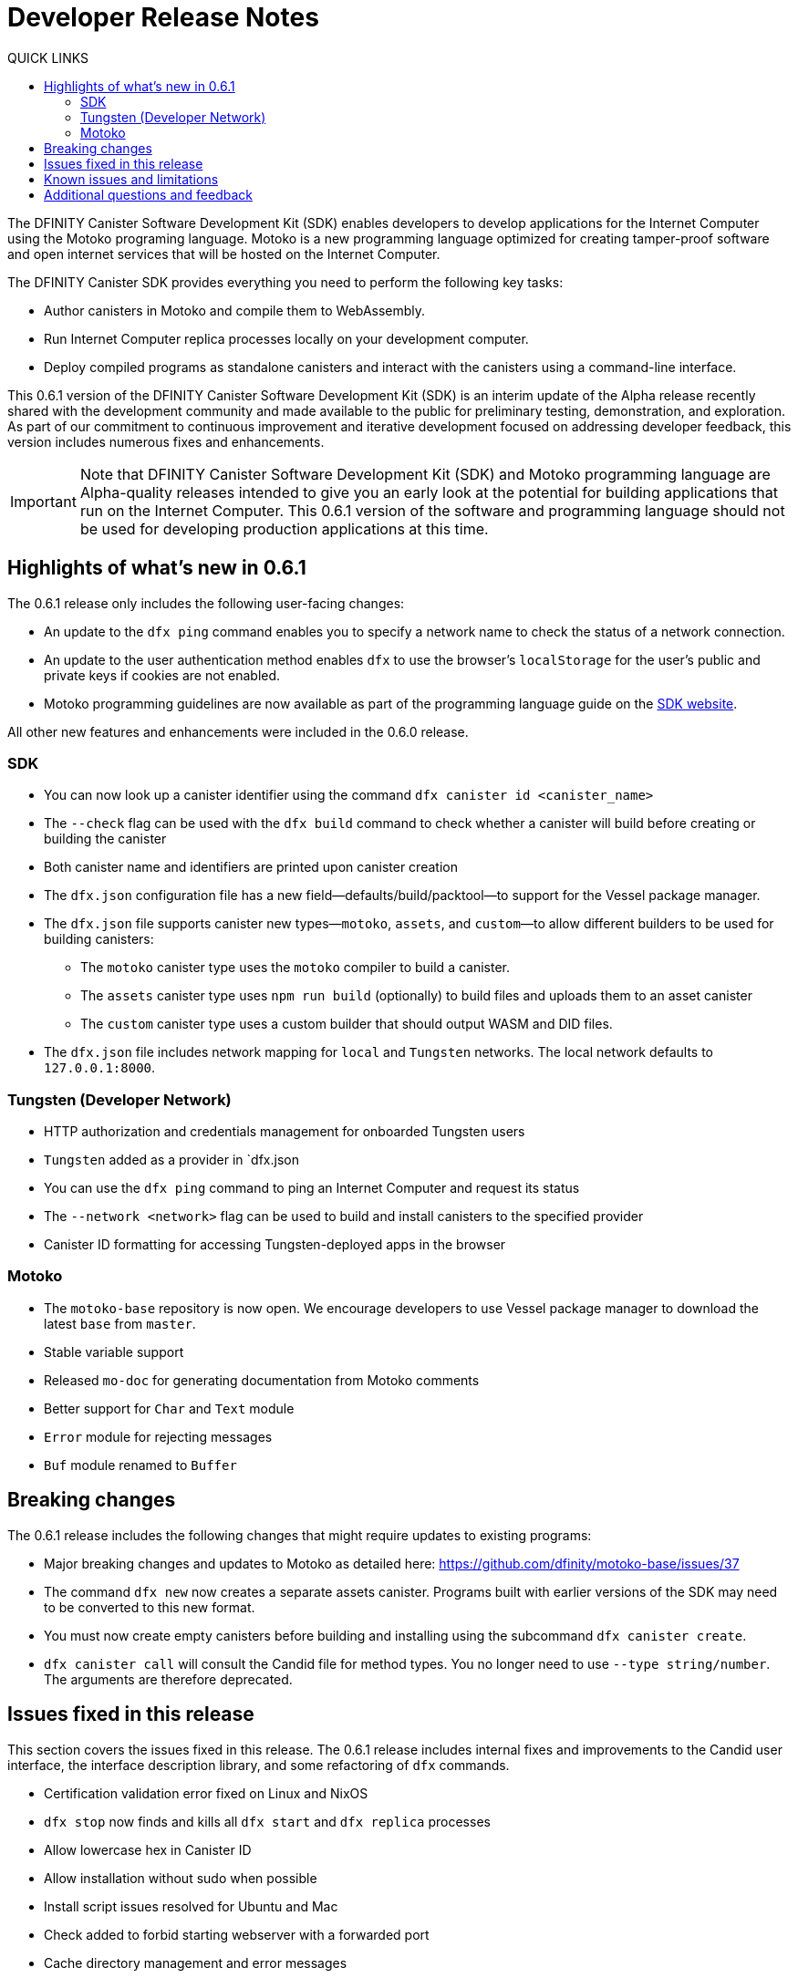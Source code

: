 = Developer Release Notes
:toc:
:toc: right
:toc-title: QUICK LINKS
:proglang: Motoko
:platform: Internet Computer platform
:IC: Internet Computer
:company-id: DFINITY
:page-layout: releasenotes
:sdk-short-name: DFINITY Canister SDK
:sdk-long-name: DFINITY Canister Software Development Kit (SDK)
:release: 0.6.1
ifdef::env-github,env-browser[:outfilesuffix:.adoc]

The {sdk-long-name} enables developers to develop applications for the {IC} using the {proglang} programing language.
{proglang} is a new programming language optimized for creating tamper-proof software and open internet services that will be hosted on the Internet Computer.

The {sdk-short-name} provides everything you need to perform the following key tasks:

- Author canisters in {proglang} and compile them to WebAssembly.
- Run {IC} replica processes locally on your development computer.
- Deploy compiled programs as standalone canisters and interact with the canisters using a command-line interface.

This {release} version of the {sdk-long-name} is an interim update of the Alpha release recently shared with the development community and made available to the public for preliminary testing, demonstration, and exploration.
As part of our commitment to continuous improvement and iterative development focused on addressing developer feedback, this version includes numerous fixes and enhancements.

[IMPORTANT]
=====================================================================
Note that {sdk-long-name} and {proglang} programming language are Alpha-quality releases intended to give you an early look at the potential for building applications that run on the {IC}.
This {release} version of the software and programming language should not be used for developing production applications at this time.
=====================================================================

== Highlights of what's new in {release}

The {release} release only includes the following user-facing changes:

- An update to the `+dfx ping+` command enables you to specify a network name to check the status of a network connection.
- An update to the user authentication method enables `+dfx+` to use the browser's `+localStorage+` for the user's public and private keys if cookies are not enabled.
- Motoko programming guidelines are now available as part of the programming language guide on the link:../language-guide/style{outfilesuffix}[SDK website].

All other new features and enhancements were included in the 0.6.0 release.

=== SDK

- You can now look up a canister identifier using the command `dfx canister id <canister_name>`
- The `--check` flag can be used with the `dfx build` command to check whether a canister will build before creating or building the canister
- Both canister name and identifiers are printed upon canister creation
- The `dfx.json` configuration file has a new field—defaults/build/packtool—to support for the Vessel package manager.
- The `dfx.json` file supports canister new types—`motoko`, `assets`, and `custom`—to allow different builders to be used for building canisters:
+
** The `motoko` canister type uses the `motoko` compiler to build a canister.
+
** The  `assets` canister type uses `npm run build` (optionally) to build files and uploads them to an asset canister
+
** The `custom` canister type uses a custom builder that should output WASM and DID files.
- The `dfx.json` file includes network mapping for `local` and `Tungsten` networks. The local network defaults to `127.0.0.1:8000`.

=== Tungsten (Developer Network)

- HTTP authorization and credentials management for onboarded Tungsten users
- `Tungsten` added as a provider in `dfx.json
- You can use the `dfx ping` command to ping an Internet Computer and request its status
- The `--network <network>` flag can be used to build and install canisters to the specified provider
- Canister ID formatting for accessing Tungsten-deployed apps in the browser

=== Motoko

- The `motoko-base` repository is now open. We encourage developers to use Vessel package manager to download the latest `base` from `master`.
- Stable variable support
- Released `mo-doc` for generating documentation from Motoko comments
- Better support for `Char` and `Text` module
- `Error` module for rejecting messages
- `Buf` module renamed to `Buffer`

== Breaking changes
The {release} release includes the following changes that might require updates to existing programs:

- Major breaking changes and updates to Motoko as detailed here: https://github.com/dfinity/motoko-base/issues/37
- The command `dfx new` now creates a separate assets canister. Programs built with earlier versions of the SDK may need to be converted to this new format.
- You must now create empty canisters before building and installing using the subcommand `dfx canister create`.
- `dfx canister call` will consult the Candid file for method types. You no longer need to use `--type string/number`. The arguments are therefore deprecated.

== Issues fixed in this release

This section covers the issues fixed in this release.
The {release} release includes internal fixes and improvements to the Candid user interface, the interface description library, and some refactoring of `dfx` commands.

- Certification validation error fixed on Linux and NixOS
- `dfx stop` now finds and kills all `dfx start` and `dfx replica` processes
- Allow lowercase hex in Canister ID
- Allow installation without sudo when possible
- Install script issues resolved for Ubuntu and Mac
- Check added to forbid starting webserver with a forwarded port
- Cache directory management and error messages
- Improved error messages for HTTP server error

== Known issues and limitations

This section covers any known issues or limitations that might affect how you work with the {sdk-short-name} in specific environments or scenarios.
If there are workarounds to any of the issues described in this section, you can find them in the link:../developers-guide/troubleshooting{outfilesuffix}[Troubleshooting] section.

== Additional questions and feedback

Check out link:../developers-guide/troubleshooting{outfilesuffix}[Troubleshooting] for additional technical support.
